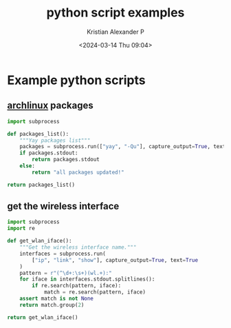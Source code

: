 :PROPERTIES:
:ID:       a2aaa7e1-2d85-43de-8493-1e58656df395
:END:
#+title: python script examples
#+author: Kristian Alexander P
#+description: Python
#+date: <2024-03-14 Thu 09:04>
#+hugo_base_dir: ..
#+hugo_section: posts
#+hugo_categories: programming
#+hugo_tags: python programming
* Example python scripts
** [[id:a2c344c2-6d47-4928-90ee-81f128b45610][archlinux]] packages
#+begin_src python 
import subprocess

def packages_list():
    """Yay packages list"""
    packages = subprocess.run(["yay", "-Qu"], capture_output=True, text=True)
    if packages.stdout:
        return packages.stdout
    else:
        return "all packages updated!"

return packages_list()
#+end_src

#+RESULTS:
: google-chrome 123.0.6312.58-1 -> 123.0.6312.86-1
** get the wireless interface
#+begin_src python
import subprocess
import re

def get_wlan_iface():
    """Get the wireless interface name."""
    interfaces = subprocess.run(
        ["ip", "link", "show"], capture_output=True, text=True
    )
    pattern = r"(^\d+:\s+)(wl.+):"
    for iface in interfaces.stdout.splitlines():
        if re.search(pattern, iface):
            match = re.search(pattern, iface)
    assert match is not None
    return match.group(2)

return get_wlan_iface()
#+end_src

#+RESULTS:
: wlp0s20f0u1
